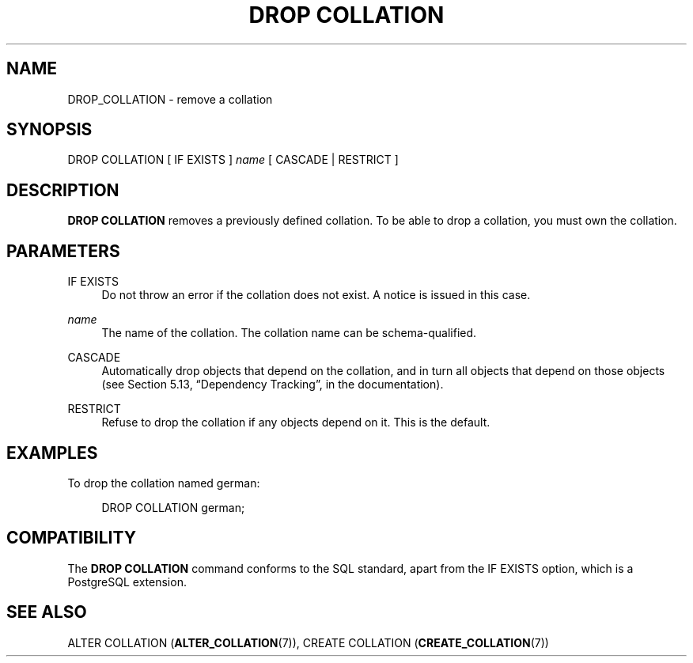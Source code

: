 '\" t
.\"     Title: DROP COLLATION
.\"    Author: The PostgreSQL Global Development Group
.\" Generator: DocBook XSL Stylesheets v1.79.1 <http://docbook.sf.net/>
.\"      Date: 2021
.\"    Manual: PostgreSQL 9.6.22 Documentation
.\"    Source: PostgreSQL 9.6.22
.\"  Language: English
.\"
.TH "DROP COLLATION" "7" "2021" "PostgreSQL 9.6.22" "PostgreSQL 9.6.22 Documentation"
.\" -----------------------------------------------------------------
.\" * Define some portability stuff
.\" -----------------------------------------------------------------
.\" ~~~~~~~~~~~~~~~~~~~~~~~~~~~~~~~~~~~~~~~~~~~~~~~~~~~~~~~~~~~~~~~~~
.\" http://bugs.debian.org/507673
.\" http://lists.gnu.org/archive/html/groff/2009-02/msg00013.html
.\" ~~~~~~~~~~~~~~~~~~~~~~~~~~~~~~~~~~~~~~~~~~~~~~~~~~~~~~~~~~~~~~~~~
.ie \n(.g .ds Aq \(aq
.el       .ds Aq '
.\" -----------------------------------------------------------------
.\" * set default formatting
.\" -----------------------------------------------------------------
.\" disable hyphenation
.nh
.\" disable justification (adjust text to left margin only)
.ad l
.\" -----------------------------------------------------------------
.\" * MAIN CONTENT STARTS HERE *
.\" -----------------------------------------------------------------
.SH "NAME"
DROP_COLLATION \- remove a collation
.SH "SYNOPSIS"
.sp
.nf
DROP COLLATION [ IF EXISTS ] \fIname\fR [ CASCADE | RESTRICT ]
.fi
.SH "DESCRIPTION"
.PP
\fBDROP COLLATION\fR
removes a previously defined collation\&. To be able to drop a collation, you must own the collation\&.
.SH "PARAMETERS"
.PP
IF EXISTS
.RS 4
Do not throw an error if the collation does not exist\&. A notice is issued in this case\&.
.RE
.PP
\fIname\fR
.RS 4
The name of the collation\&. The collation name can be schema\-qualified\&.
.RE
.PP
CASCADE
.RS 4
Automatically drop objects that depend on the collation, and in turn all objects that depend on those objects (see
Section 5.13, \(lqDependency Tracking\(rq, in the documentation)\&.
.RE
.PP
RESTRICT
.RS 4
Refuse to drop the collation if any objects depend on it\&. This is the default\&.
.RE
.SH "EXAMPLES"
.PP
To drop the collation named
german:
.sp
.if n \{\
.RS 4
.\}
.nf
DROP COLLATION german;
.fi
.if n \{\
.RE
.\}
.SH "COMPATIBILITY"
.PP
The
\fBDROP COLLATION\fR
command conforms to the
SQL
standard, apart from the
IF EXISTS
option, which is a
PostgreSQL
extension\&.
.SH "SEE ALSO"
ALTER COLLATION (\fBALTER_COLLATION\fR(7)), CREATE COLLATION (\fBCREATE_COLLATION\fR(7))

